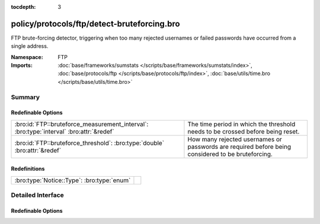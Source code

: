 :tocdepth: 3

policy/protocols/ftp/detect-bruteforcing.bro
============================================
.. bro:namespace:: FTP

FTP brute-forcing detector, triggering when too many rejected usernames or
failed passwords have occurred from a single address.

:Namespace: FTP
:Imports: :doc:`base/frameworks/sumstats </scripts/base/frameworks/sumstats/index>`, :doc:`base/protocols/ftp </scripts/base/protocols/ftp/index>`, :doc:`base/utils/time.bro </scripts/base/utils/time.bro>`

Summary
~~~~~~~
Redefinable Options
###################
======================================================================================= ==================================================================
:bro:id:`FTP::bruteforce_measurement_interval`: :bro:type:`interval` :bro:attr:`&redef` The time period in which the threshold needs to be crossed before
                                                                                        being reset.
:bro:id:`FTP::bruteforce_threshold`: :bro:type:`double` :bro:attr:`&redef`              How many rejected usernames or passwords are required before being
                                                                                        considered to be bruteforcing.
======================================================================================= ==================================================================

Redefinitions
#############
========================================== =
:bro:type:`Notice::Type`: :bro:type:`enum` 
========================================== =


Detailed Interface
~~~~~~~~~~~~~~~~~~
Redefinable Options
###################
.. bro:id:: FTP::bruteforce_measurement_interval

   :Type: :bro:type:`interval`
   :Attributes: :bro:attr:`&redef`
   :Default: ``15.0 mins``

   The time period in which the threshold needs to be crossed before
   being reset.

.. bro:id:: FTP::bruteforce_threshold

   :Type: :bro:type:`double`
   :Attributes: :bro:attr:`&redef`
   :Default: ``20.0``

   How many rejected usernames or passwords are required before being
   considered to be bruteforcing.


